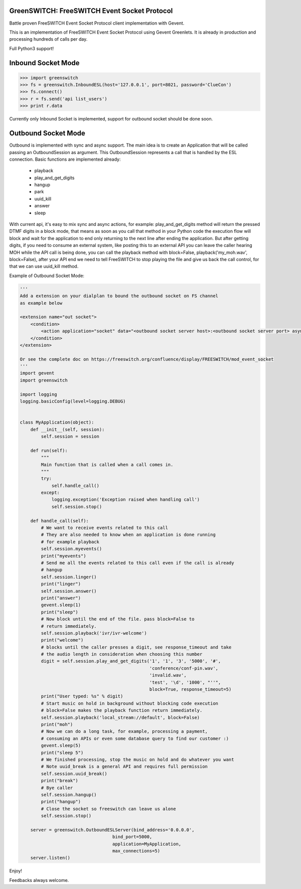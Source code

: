 GreenSWITCH: FreeSWITCH Event Socket Protocol
=============================================

.. image:: https://travis-ci.org/EvoluxBR/greenswitch.svg?branch=master
    :target: https://travis-ci.org/EvoluxBR/greenswitch

.. image:: https://img.shields.io/pypi/v/greenswitch.svg
    :target: https://pypi.python.org/pypi/greenswitch

.. image:: https://img.shields.io/pypi/dm/greenswitch.svg
    :target: https://pypi.python.org/pypi/greenswitch

Battle proven FreeSWITCH Event Socket Protocol client implementation with Gevent.

This is an implementation of FreeSWITCH Event Socket Protocol using Gevent
Greenlets. It is already in production and processing hundreds of calls per day.

Full Python3 support!

Inbound Socket Mode
===================

.. code-block:: python

    >>> import greenswitch
    >>> fs = greenswitch.InboundESL(host='127.0.0.1', port=8021, password='ClueCon')
    >>> fs.connect()
    >>> r = fs.send('api list_users')
    >>> print r.data


Currently only Inbound Socket is implemented, support for outbound socket should
be done soon.


Outbound Socket Mode
====================

Outbound is implemented with sync and async support. The main idea is to create
an Application that will be called passing an OutboundSession as argument.
This OutboundSession represents a call that is handled by the ESL connection.
Basic functions are implemented already:

 - playback
 - play_and_get_digits
 - hangup
 - park
 - uuid_kill
 - answer
 - sleep

With current api, it's easy to mix sync and async actions, for example:
play_and_get_digits method will return the pressed DTMF digits in a block mode,
that means as soon as you call that method in your Python code the execution
flow will block and wait for the application to end only returning to the next
line after ending the application. But after getting digits, if you need to consume
an external system, like posting this to an external API you can leave the caller
hearing MOH while the API call is being done, you can call the playback method
with block=False, playback('my_moh.wav', block=False), after your API end we need
to tell FreeSWITCH to stop playing the file and give us back the call control,
for that we can use uuid_kill method.

Example of Outbound Socket Mode:

.. code-block:: python

    '''
    Add a extension on your dialplan to bound the outbound socket on FS channel
    as example below

    <extension name="out socket">
        <condition>
            <action application="socket" data="<outbound socket server host>:<outbound socket server port> async full"/>
        </condition>
    </extension>

    Or see the complete doc on https://freeswitch.org/confluence/display/FREESWITCH/mod_event_socket
    '''
    import gevent
    import greenswitch

    import logging
    logging.basicConfig(level=logging.DEBUG)


    class MyApplication(object):
        def __init__(self, session):
            self.session = session

        def run(self):
            """
            Main function that is called when a call comes in.
            """
            try:
                self.handle_call()
            except:
                logging.exception('Exception raised when handling call')
                self.session.stop()

        def handle_call(self):
            # We want to receive events related to this call
            # They are also needed to know when an application is done running
            # for example playback
            self.session.myevents()
            print("myevents")
            # Send me all the events related to this call even if the call is already
            # hangup
            self.session.linger()
            print("linger")
            self.session.answer()
            print("answer")
            gevent.sleep(1)
            print("sleep")
            # Now block until the end of the file. pass block=False to
            # return immediately.
            self.session.playback('ivr/ivr-welcome')
            print("welcome")
            # blocks until the caller presses a digit, see response_timeout and take
            # the audio length in consideration when choosing this number
            digit = self.session.play_and_get_digits('1', '1', '3', '5000', '#',
                                                     'conference/conf-pin.wav',
                                                     'invalid.wav',
                                                     'test', '\d', '1000', "''",
                                                     block=True, response_timeout=5)
            print("User typed: %s" % digit)
            # Start music on hold in background without blocking code execution
            # block=False makes the playback function return immediately.
            self.session.playback('local_stream://default', block=False)
            print("moh")
            # Now we can do a long task, for example, processing a payment,
            # consuming an APIs or even some database query to find our customer :)
            gevent.sleep(5)
            print("sleep 5")
            # We finished processing, stop the music on hold and do whatever you want
            # Note uuid_break is a general API and requires full permission
            self.session.uuid_break()
            print("break")
            # Bye caller
            self.session.hangup()
            print("hangup")
            # Close the socket so freeswitch can leave us alone
            self.session.stop()

        server = greenswitch.OutboundESLServer(bind_address='0.0.0.0',
                                       bind_port=5000,
                                       application=MyApplication,
                                       max_connections=5)
        server.listen()


Enjoy!

Feedbacks always welcome.
